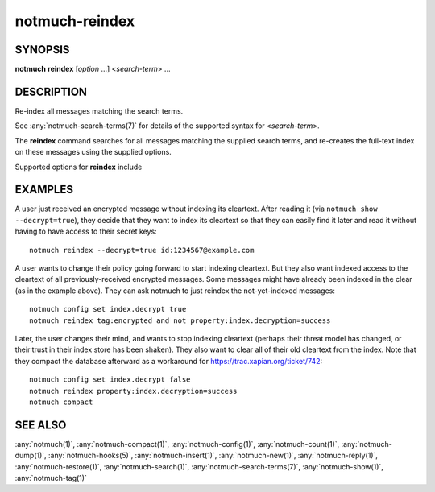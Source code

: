 .. _notmuch-reindex(1):

===============
notmuch-reindex
===============

SYNOPSIS
========

**notmuch** **reindex** [*option* ...] <*search-term*> ...

DESCRIPTION
===========

Re-index all messages matching the search terms.

See :any:`notmuch-search-terms(7)` for details of the supported syntax for
<*search-term*\ >.

The **reindex** command searches for all messages matching the
supplied search terms, and re-creates the full-text index on these
messages using the supplied options.

Supported options for **reindex** include

.. program:: reindex

.. option:: --decrypt=(true|nostash|auto|false)

   If ``true``, when encountering an encrypted message, try to
   decrypt it while reindexing, stashing any session keys discovered.
   If ``auto``, and notmuch already knows about a session key for the
   message, it will try decrypting using that session key but will
   not try to access the user's secret keys.  If decryption is
   successful, index the cleartext itself.

   ``nostash`` is the same as ``true`` except that it will not stash
   newly-discovered session keys in the database.

   If ``false``, notmuch reindex will also delete any stashed session
   keys for all messages matching the search terms.

   Be aware that the index is likely sufficient (and a stashed
   session key is certainly sufficient) to reconstruct the cleartext
   of the message itself, so please ensure that the notmuch message
   index is adequately protected. DO NOT USE ``--decrypt=true`` or
   ``--decrypt=nostash`` without considering the security of your
   index.

   See also ``index.decrypt`` in :any:`notmuch-config(1)`.

EXAMPLES
========

A user just received an encrypted message without indexing its
cleartext.  After reading it (via ``notmuch show --decrypt=true``),
they decide that they want to index its cleartext so that they can
easily find it later and read it without having to have access to
their secret keys:

::

 notmuch reindex --decrypt=true id:1234567@example.com

A user wants to change their policy going forward to start indexing
cleartext.  But they also want indexed access to the cleartext of all
previously-received encrypted messages.  Some messages might have
already been indexed in the clear (as in the example above). They can
ask notmuch to just reindex the not-yet-indexed messages:

::

  notmuch config set index.decrypt true
  notmuch reindex tag:encrypted and not property:index.decryption=success

Later, the user changes their mind, and wants to stop indexing
cleartext (perhaps their threat model has changed, or their trust in
their index store has been shaken).  They also want to clear all of
their old cleartext from the index.  Note that they compact the
database afterward as a workaround for
https://trac.xapian.org/ticket/742:

::

  notmuch config set index.decrypt false
  notmuch reindex property:index.decryption=success
  notmuch compact

SEE ALSO
========

:any:`notmuch(1)`,
:any:`notmuch-compact(1)`,
:any:`notmuch-config(1)`,
:any:`notmuch-count(1)`,
:any:`notmuch-dump(1)`,
:any:`notmuch-hooks(5)`,
:any:`notmuch-insert(1)`,
:any:`notmuch-new(1)`,
:any:`notmuch-reply(1)`,
:any:`notmuch-restore(1)`,
:any:`notmuch-search(1)`,
:any:`notmuch-search-terms(7)`,
:any:`notmuch-show(1)`,
:any:`notmuch-tag(1)`
